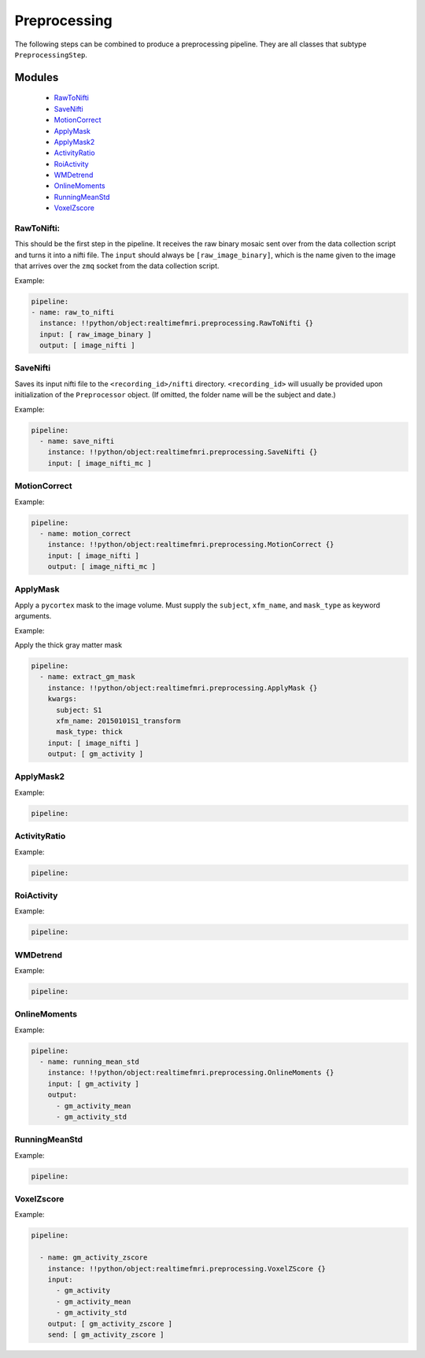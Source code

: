 Preprocessing
=============

The following steps can be combined to produce a preprocessing pipeline. They are all classes that subtype ``PreprocessingStep``.


Modules
-------

  * `RawToNifti`_
  * `SaveNifti`_
  * `MotionCorrect`_
  * `ApplyMask`_
  * `ApplyMask2`_
  * `ActivityRatio`_
  * `RoiActivity`_
  * `WMDetrend`_
  * `OnlineMoments`_
  * `RunningMeanStd`_
  * `VoxelZscore`_



_`RawToNifti`:
++++++++++++++

This should be the first step in the pipeline. It receives the raw binary mosaic sent over from the data collection script and turns it into a nifti file. The ``input`` should always be ``[raw_image_binary]``, which is the name given to the image that arrives over the ``zmq`` socket from the data collection script.

Example:

.. code-block:: yaml

  pipeline:
  - name: raw_to_nifti
    instance: !!python/object:realtimefmri.preprocessing.RawToNifti {}
    input: [ raw_image_binary ]
    output: [ image_nifti ]




_`SaveNifti`
++++++++++++

Saves its input nifti file to the ``<recording_id>/nifti`` directory. ``<recording_id>`` will usually be provided upon initialization of the ``Preprocessor`` object. (If omitted, the folder name will be the subject and date.)

Example:

.. code-block:: yaml

  pipeline:
    - name: save_nifti
      instance: !!python/object:realtimefmri.preprocessing.SaveNifti {}
      input: [ image_nifti_mc ]

_`MotionCorrect`
++++++++++++++++

Example:

.. code-block:: yaml

  pipeline:
    - name: motion_correct
      instance: !!python/object:realtimefmri.preprocessing.MotionCorrect {}
      input: [ image_nifti ]
      output: [ image_nifti_mc ]


_`ApplyMask`
++++++++++++

Apply a ``pycortex`` mask to the image volume. Must supply the ``subject``, ``xfm_name``, and ``mask_type`` as keyword arguments.

Example:

Apply the thick gray matter mask

.. code-block:: yaml

  pipeline:
    - name: extract_gm_mask
      instance: !!python/object:realtimefmri.preprocessing.ApplyMask {}
      kwargs:
        subject: S1
        xfm_name: 20150101S1_transform
        mask_type: thick
      input: [ image_nifti ]
      output: [ gm_activity ]


_`ApplyMask2`
+++++++++++++

Example:

.. code-block:: yaml

  pipeline:


_`ActivityRatio`
++++++++++++++++

Example:

.. code-block:: yaml

  pipeline:


_`RoiActivity`
++++++++++++++

Example:

.. code-block:: yaml

  pipeline:


_`WMDetrend`
++++++++++++

Example:

.. code-block:: yaml

  pipeline:


_`OnlineMoments`
++++++++++++++++

Example:

.. code-block:: yaml

  pipeline:
    - name: running_mean_std
      instance: !!python/object:realtimefmri.preprocessing.OnlineMoments {}
      input: [ gm_activity ]
      output:
        - gm_activity_mean
        - gm_activity_std


_`RunningMeanStd`
+++++++++++++++++

Example:

.. code-block:: yaml

  pipeline:


_`VoxelZscore`
++++++++++++++

Example:

.. code-block:: yaml
  
  pipeline:
  
    - name: gm_activity_zscore
      instance: !!python/object:realtimefmri.preprocessing.VoxelZScore {}
      input:
        - gm_activity
        - gm_activity_mean
        - gm_activity_std
      output: [ gm_activity_zscore ]
      send: [ gm_activity_zscore ]
